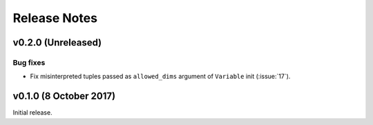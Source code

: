 .. _whats_new:

Release Notes
=============

v0.2.0 (Unreleased)
-------------------

Bug fixes
~~~~~~~~~

- Fix misinterpreted tuples passed as ``allowed_dims`` argument of
  ``Variable`` init (:issue:`17`).

v0.1.0 (8 October 2017)
-----------------------

Initial release.
